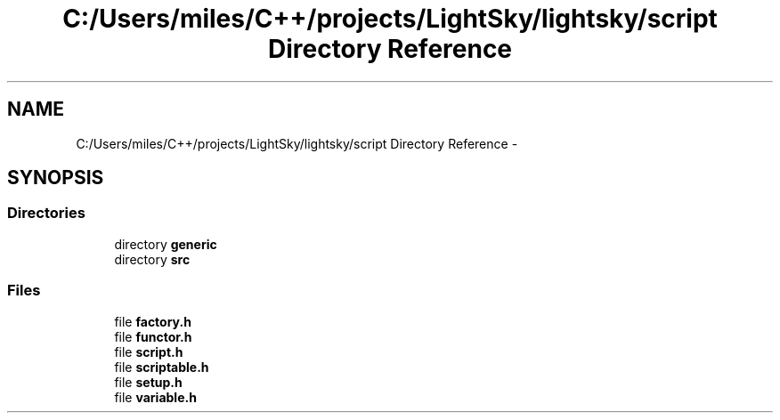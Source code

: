 .TH "C:/Users/miles/C++/projects/LightSky/lightsky/script Directory Reference" 3 "Sun Oct 26 2014" "Version Pre-Alpha" "LightSky" \" -*- nroff -*-
.ad l
.nh
.SH NAME
C:/Users/miles/C++/projects/LightSky/lightsky/script Directory Reference \- 
.SH SYNOPSIS
.br
.PP
.SS "Directories"

.in +1c
.ti -1c
.RI "directory \fBgeneric\fP"
.br
.ti -1c
.RI "directory \fBsrc\fP"
.br
.in -1c
.SS "Files"

.in +1c
.ti -1c
.RI "file \fBfactory\&.h\fP"
.br
.ti -1c
.RI "file \fBfunctor\&.h\fP"
.br
.ti -1c
.RI "file \fBscript\&.h\fP"
.br
.ti -1c
.RI "file \fBscriptable\&.h\fP"
.br
.ti -1c
.RI "file \fBsetup\&.h\fP"
.br
.ti -1c
.RI "file \fBvariable\&.h\fP"
.br
.in -1c
